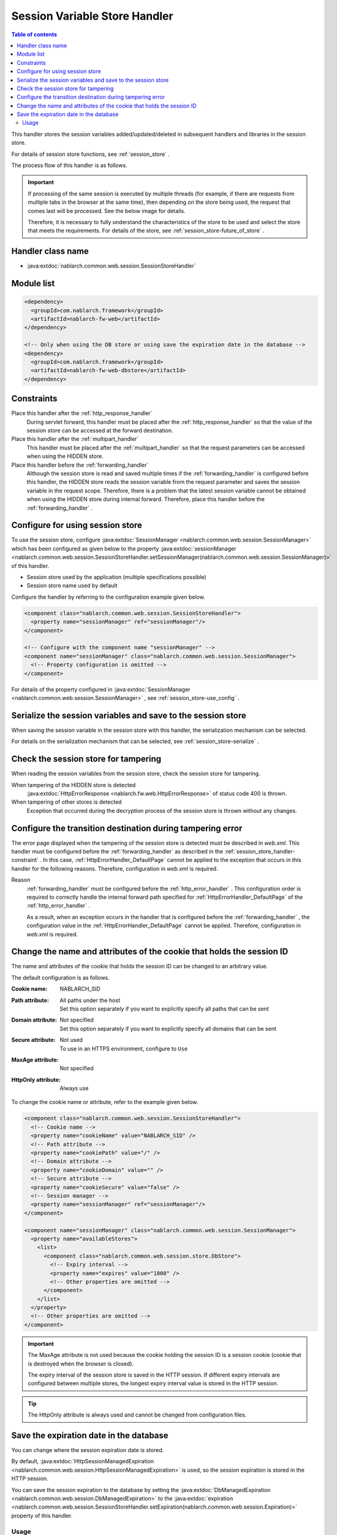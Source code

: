 .. _session_store_handler:

Session Variable Store Handler
==============================

.. contents:: Table of contents
  :depth: 3
  :local:

This handler stores the session variables added/updated/deleted in subsequent handlers and libraries in the session store.

For details of session store functions, see :ref:`session_store` .

The process flow of this handler is as follows.

.. image:: ../images/SessionStoreHandler/flow.png

.. important:: 

  If processing of the same session is executed by multiple threads (for example, if there are requests from multiple tabs in the browser at the same time), then depending on the store being used, the request that comes last will be processed. See the below image for details.

  .. image:: ../images/SessionStoreHandler/multi-thread.png
    :scale: 80

  Therefore, it is necessary to fully understand the characteristics of the store to be used and select the store that meets the requirements. For details of the store, see :ref:`session_store-future_of_store` .

Handler class name
--------------------------------------------------
* :java:extdoc:`nablarch.common.web.session.SessionStoreHandler`

Module list
--------------------------------------------------
.. code-block:: xml

  <dependency>
    <groupId>com.nablarch.framework</groupId>
    <artifactId>nablarch-fw-web</artifactId>
  </dependency>

  <!-- Only when using the DB store or using save the expiration date in the database -->
  <dependency>
    <groupId>com.nablarch.framework</groupId>
    <artifactId>nablarch-fw-web-dbstore</artifactId>
  </dependency>

.. _session_store_handler-constraint:

Constraints
------------------------------
Place this handler after the :ref:`http_response_handler`
  During servlet forward, this handler must be placed after the :ref:`http_response_handler` so that the value of the session store can be accessed at the forward destination.

Place this handler after the :ref:`multipart_handler`
  This handler must be placed after the :ref:`multipart_handler` so that the request parameters can be accessed when using the HIDDEN store.

Place this handler before the :ref:`forwarding_handler`
  Although the session store is read and saved multiple times if the :ref:`forwarding_handler` is configured before this handler, the HIDDEN store reads the session variable from the request parameter and saves the session variable in the request scope. Therefore, there is a problem that the latest session variable cannot be obtained when using the HIDDEN store during internal forward. Therefore, place this handler before the :ref:`forwarding_handler` .

Configure for using session store
--------------------------------------------------------------
To use the session store, configure :java:extdoc:`SessionManager <nablarch.common.web.session.SessionManager>` which has been configured as given below to the property :java:extdoc:`sessionManager <nablarch.common.web.session.SessionStoreHandler.setSessionManager(nablarch.common.web.session.SessionManager)>` of this handler.

* Session store used by the application (multiple specifications possible)
* Session store name used by default

Configure the handler by referring to the configuration example given below.

.. code-block:: xml

  <component class="nablarch.common.web.session.SessionStoreHandler">
    <property name="sessionManager" ref="sessionManager"/>
  </component>

  <!-- Configure with the component name "sessionManager" -->
  <component name="sessionManager" class="nablarch.common.web.session.SessionManager">
    <!-- Property configuration is omitted -->
  </component>

For details of the property configured in :java:extdoc:`SessionManager <nablarch.common.web.session.SessionManager>` , see :ref:`session_store-use_config` .

Serialize the session variables and save to the session store
--------------------------------------------------------------
When saving the session variable in the session store with this handler, the serialization mechanism can be selected.

For details on the serialization mechanism that can be selected, see :ref:`session_store-serialize` .

Check the session store for tampering
--------------------------------------------------------------
When reading the session variables from the session store, check the session store for tampering.

When tampering of the HIDDEN store is detected
  :java:extdoc:`HttpErrorResponse <nablarch.fw.web.HttpErrorResponse>` of status code 400 is thrown.

When tampering of other stores is detected
  Exception that occurred during the decryption process of the session store is thrown without any changes.

.. _session_store_handler-error_forward_path:

Configure the transition destination during tampering error
--------------------------------------------------------------
The error page displayed when the tampering of the session store is detected must be described in `web.xml`. This handler must be configured before the :ref:`forwarding_handler` as described in the :ref:`session_store_handler-constraint` . In this case, :ref:`HttpErrorHandler_DefaultPage` cannot be applied to the exception that occurs in this handler for the following reasons. Therefore, configuration in `web.xml` is required.

Reason
  :ref:`forwarding_handler` must be configured before the :ref:`http_error_handler` . This configuration order is required to correctly handle the internal forward path specified for :ref:`HttpErrorHandler_DefaultPage` of the :ref:`http_error_handler` .

  As a result, when an exception occurs in the handler that is configured before the :ref:`forwarding_handler` , the configuration value in the :ref:`HttpErrorHandler_DefaultPage` cannot be applied. Therefore, configuration in `web.xml` is required.

Change the name and attributes of the cookie that holds the session ID
----------------------------------------------------------------------
The name and attributes of the cookie that holds the session ID can be changed to an arbitrary value.

The default configuration is as follows.

:Cookie name:         | NABLARCH_SID
:Path attribute:      | All paths under the host
                      | Set this option separately if you want to explicitly specify all paths that can be sent
:Domain attribute:    | Not specified
                      | Set this option separately if you want to explicitly specify all domains that can be sent
:Secure attribute:    | Not used
                      | To use in an HTTPS environment, configure to ``Use``
:MaxAge attribute:    | Not specified
:HttpOnly attribute:  | Always use

To change the cookie name or attribute, refer to the example given below.

.. code-block:: xml

    <component class="nablarch.common.web.session.SessionStoreHandler">
      <!-- Cookie name -->
      <property name="cookieName" value="NABLARCH_SID" />
      <!-- Path attribute -->
      <property name="cookiePath" value="/" />
      <!-- Domain attribute -->
      <property name="cookieDomain" value="" />
      <!-- Secure attribute -->
      <property name="cookieSecure" value="false" />
      <!-- Session manager -->
      <property name="sessionManager" ref="sessionManager"/>
    </component>

    <component name="sessionManager" class="nablarch.common.web.session.SessionManager">
      <property name="availableStores">
        <list>
          <component class="nablarch.common.web.session.store.DbStore">
            <!-- Expiry interval -->
            <property name="expires" value="1800" />
            <!-- Other properties are omitted -->
          </component>
        </list>
      </property>
      <!-- Other properties are omitted -->
    </component>

.. important::
  The MaxAge attribute is not used because the cookie holding the session ID is a session cookie (cookie that is destroyed when the browser is closed).

  The expiry interval of the session store is saved in the HTTP session. If different expiry intervals are configured between multiple stores, the longest expiry interval value is stored in the HTTP session.

.. tip::
  The HttpOnly attribute is always used and cannot be changed from configuration files.

.. _`db_managed_expiration`:

Save the expiration date in the database
--------------------------------------------------------------
You can change where the session expiration date is stored.

By default, :java:extdoc:`HttpSessionManagedExpiration <nablarch.common.web.session.HttpSessionManagedExpiration>`
is used, so the session expiration is stored in the HTTP session.

You can save the session expiration  to the database by setting the :java:extdoc:`DbManagedExpiration <nablarch.common.web.session.DbManagedExpiration>`
to the :java:extdoc:`expiration <nablarch.common.web.session.SessionStoreHandler.setExpiration(nablarch.common.web.session.Expiration)>` property of this handler.

Usage
~~~~~~~~~~~~~~~~~~~~~~~~~~~~~~

The table used to store the expiratoin date on the database shall be the table described in the :ref:`DB store<session_store-use_config>` when using the DB store.

.. important::

  When saving the expiration date to the database, the SESSION_OBJECT column must not be a required attribute.
  The SESSION_OBJECT column will be registered as null on logout, etc., so it must be defined as a null-allowed attribute.
  In projects created from archetypes before 5u15, it is defined as a required attribute by default.
  It is necessary to issue ALTER statement or recreate the table if necessary.

If you change the table name and column names, define a component of the
:java:extdoc:`UserSessionSchema <nablarch.common.web.session.store.UserSessionSchema>` in
:java:extdoc:`DbManagedExpiration.userSessionSchema <nablarch.common.web.session.DbManagedExpiration.setUserSessionSchema(nablarch.common.web.session.store.UserSessionSchema)>`.
Change the table columns in the DB store to the same ones.

Also, the expiration date needs :ref:`initialize <repository-initialize_object>`.

An example setting is shown below.

.. code-block:: xml

  <component name="sessionStoreHandler" class="nablarch.common.web.session.SessionStoreHandler">
    <!-- Other properties are omitted -->
    <property name="expiration" ref="expiration" />
  </component>

  <component name="expiration" class="nablarch.common.web.session.DbManagedExpiration">
    <!-- A class that provides transaction control to the database -->
    <property name="dbManager">
      <component class="nablarch.core.db.transaction.SimpleDbTransactionManager">
        <property name="dbTransactionName" value="expirationTransaction"/>
      </component>
    </property>
    <!-- The following settings are required only when changing table names
         and column names from the above table definition -->
    <property name="userSessionSchema" ref="userSessionSchema" />
  </component>

  <!-- When you change the table definition, change the DB store definition as well -->
  <component name="dbStore" class="nablarch.common.web.session.store.DbStore">
    <!-- Other properties are omitted -->
    <property name="userSessionSchema" ref="userSessionSchema" />
  </component>

  <!-- The following settings are required only when changing table names
       and column names from the above table definition -->
  <component name="userSessionSchema" class="nablarch.common.web.session.store.UserSessionSchema">
    <property name="tableName" value="USER_SESSION_DB" />
    <property name="sessionIdName" value="SESSION_ID_COL" />
    <property name="sessionObjectName" value="SESSION_OBJECT_COL" />
    <property name="expirationDatetimeName" value="EXPIRATION_DATETIME_COL" />
  </component>

  <component name="initializer" class="nablarch.core.repository.initialization.BasicApplicationInitializer">
    <!-- Requires initialization for expiration date -->
    <property name="initializeList">
      <list>
        <component-ref name="expiration"/>
      </list>
    </property>
  </component>
